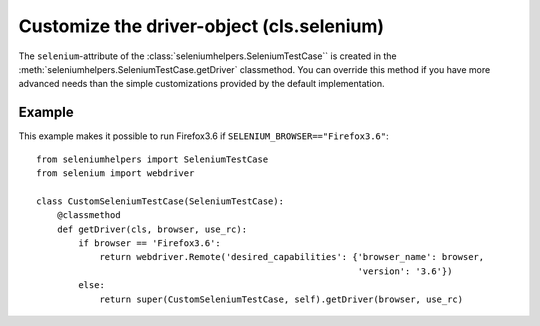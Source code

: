 ==============================================
Customize the driver-object (cls.selenium)
==============================================

The ``selenium``-attribute of the :class:`seleniumhelpers.SeleniumTestCase`` is
created in the :meth:`seleniumhelpers.SeleniumTestCase.getDriver` classmethod.
You can override this method if you have more advanced needs than the simple
customizations provided by the default implementation.

Example
-------
This example makes it possible to run Firefox3.6 if ``SELENIUM_BROWSER=="Firefox3.6"``::

    from seleniumhelpers import SeleniumTestCase
    from selenium import webdriver

    class CustomSeleniumTestCase(SeleniumTestCase):
        @classmethod
        def getDriver(cls, browser, use_rc):
            if browser == 'Firefox3.6':
                return webdriver.Remote('desired_capabilities': {'browser_name': browser,
                                                                 'version': '3.6'})
            else:
                return super(CustomSeleniumTestCase, self).getDriver(browser, use_rc)
